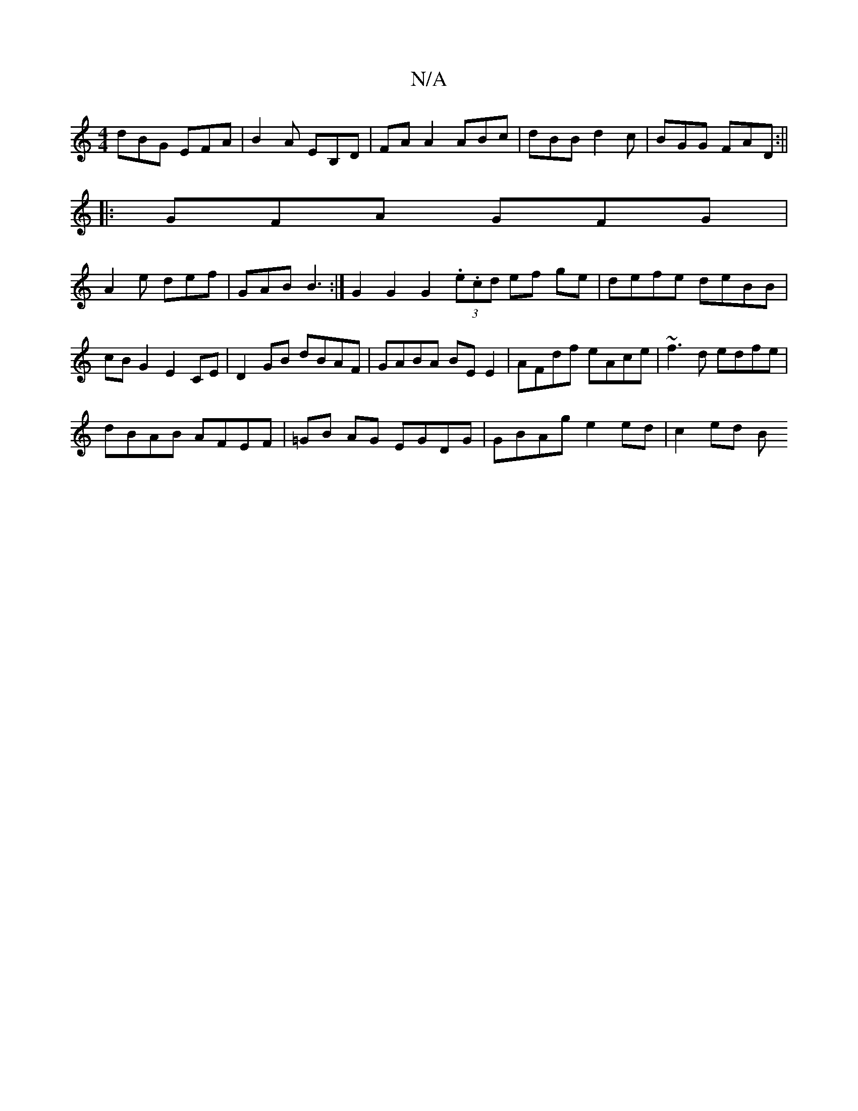 X:1
T:N/A
M:4/4
R:N/A
K:Cmajor
1 dBG EFA|B2A EB,D|FAA2ABc-|dBB d2c|BGG FAD:||
|: GFA GFG|
A2e def|GAB B3:|G2 G2 G2 (3.e.cd ef ge|defe deBB|cBG2 E2CE|D2 GB dBAF|GABA BE E2|AFdf eAce|~f3d edfe|
dBAB AFEF|=GB AG EGDG|GBAg e2 ed|c2ed B